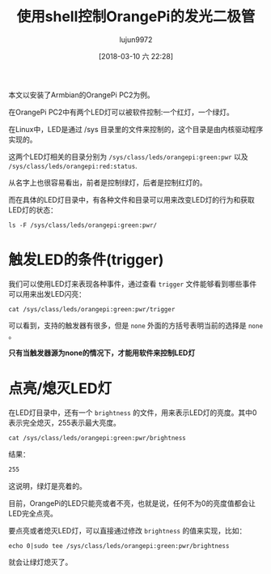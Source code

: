 #+TITLE: 使用shell控制OrangePi的发光二极管
#+AUTHOR: lujun9972
#+TAGS: linux和它的小伙伴,OrangePi
#+DATE: [2018-03-10 六 22:28]
#+LANGUAGE:  zh-CN
#+OPTIONS:  H:6 num:nil toc:t \n:nil ::t |:t ^:nil -:nil f:t *:t <:nil

本文以安装了Armbian的OrangePi PC2为例。

在OrangePi PC2中有两个LED灯可以被软件控制:一个红灯，一个绿灯。

在Linux中，LED是通过 /sys 目录里的文件来控制的，这个目录是由内核驱动程序实现的。

这两个LED灯相关的目录分别为 =/sys/class/leds/orangepi:green:pwr= 以及 =/sys/class/leds/orangepi:red:status=.

从名字上也很容易看出，前者是控制绿灯，后者是控制红灯的。

而在具体的LED灯目录中，有各种文件和目录可以用来改变LED灯的行为和获取LED灯的状态：
#+BEGIN_SRC shell :dir /ssh:root@orangepipc2:/ :results org
ls -F /sys/class/leds/orangepi:green:pwr/
#+END_SRC

#+RESULTS:
#+BEGIN_SRC org
brightness  device@  max_brightness  power/  subsystem@  trigger  uevent
#+END_SRC

* 触发LED的条件(trigger)
我们可以使用LED灯来表现各种事件，通过查看 =trigger= 文件能够看到哪些事件可以用来出发LED闪亮：
#+BEGIN_SRC shell :dir  /ssh:root@orangepipc2:/ :results org
  cat /sys/class/leds/orangepi:green:pwr/trigger
#+END_SRC

#+RESULTS:
#+BEGIN_SRC org
[none] kbd-scrolllock kbd-numlock kbd-capslock kbd-kanalock kbd-shiftlock kbd-altgrlock kbd-ctrllock kbd-altlock kbd-shiftllock kbd-shiftrlock kbd-ctrlllock kbd-ctrlrlock usbport usb-gadget usb-host mmc0 heartbeat cpu cpu0 cpu1 cpu2 cpu3 rc-feedback 0.2:01:1Gbps 0.2:01:100Mbps 0.2:01:10Mbps 
#+END_SRC

可以看到，支持的触发器有很多，但是 =none= 外面的方括号表明当前的选择是 =none= 。

*只有当触发器源为none的情况下，才能用软件来控制LED灯*


* 点亮/熄灭LED灯
在LED灯目录中，还有一个 =brightness= 的文件，用来表示LED灯的亮度。其中0表示完全熄灭，255表示最大亮度。

#+BEGIN_SRC shell :dir  /ssh:root@orangepipc2:/ :results org
  cat /sys/class/leds/orangepi:green:pwr/brightness
#+END_SRC

结果：
#+BEGIN_SRC org
255
#+END_SRC

这说明，绿灯是亮着的。

目前，OrangePi的LED只能亮或者不亮，也就是说，任何不为0的亮度值都会让LED完全点亮。

要点亮或者熄灭LED灯，可以直接通过修改 =brightness= 的值来实现，比如：
#+BEGIN_SRC shell :dir  /ssh:root@orangepipc2:/ :results org
  echo 0|sudo tee /sys/class/leds/orangepi:green:pwr/brightness
#+END_SRC

就会让绿灯熄灭了。
